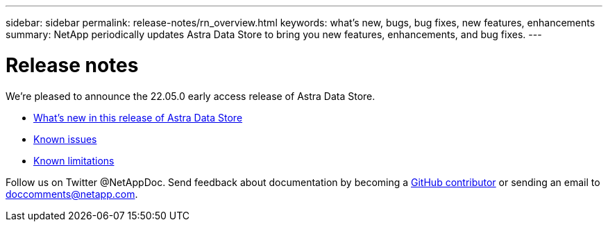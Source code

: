 ---
sidebar: sidebar
permalink: release-notes/rn_overview.html
keywords: what's new, bugs, bug fixes, new features, enhancements
summary: NetApp periodically updates Astra Data Store to bring you new features, enhancements, and bug fixes.
---

= Release notes
:hardbreaks:
:icons: font
:imagesdir: ../media/release-notes/

We're pleased to announce the 22.05.0 early access release of Astra Data Store.

* link:../release-notes/whats-new.html[What's new in this release of Astra Data Store]
* link:../release-notes/known-issues.html[Known issues]
* link:../release-notes/known-limitations.html[Known limitations]

Follow us on Twitter @NetAppDoc. Send feedback about documentation by becoming a link:https://docs.netapp.com/us-en/contribute/[GitHub contributor^] or sending an email to doccomments@netapp.com.
